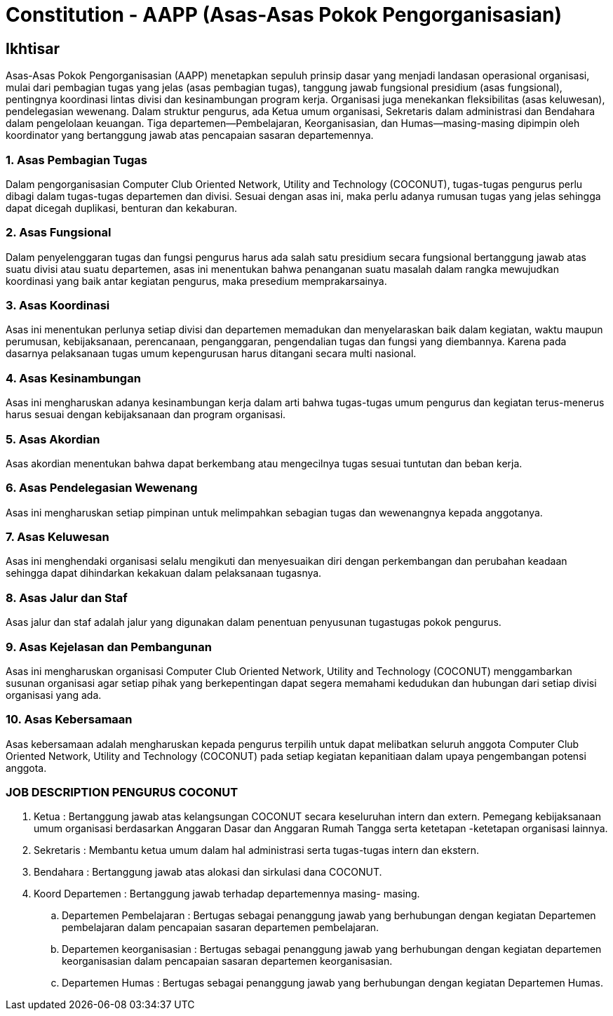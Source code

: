 = Constitution - AAPP (Asas-Asas Pokok Pengorganisasian)
:navtitle: Bluebook - Constitution - Asas-Asas Pokok Pengorganisasian
:description: Asas-Asas Pokok Pengorganisasian COCONUT Computer Club
:keywords: COCONUT, Konstitusi, Asas-Asas Pokok Pengorganisasian

== Ikhtisar

Asas-Asas Pokok Pengorganisasian (AAPP) menetapkan sepuluh prinsip dasar yang menjadi landasan operasional organisasi, mulai dari pembagian tugas yang jelas (asas pembagian tugas), tanggung jawab fungsional presidium (asas fungsional), pentingnya koordinasi lintas divisi dan kesinambungan program kerja. Organisasi juga menekankan fleksibilitas (asas keluwesan), pendelegasian wewenang. Dalam struktur pengurus, ada Ketua umum organisasi, Sekretaris dalam administrasi dan Bendahara dalam pengelolaan keuangan. Tiga departemen—Pembelajaran, Keorganisasian, dan Humas—masing-masing dipimpin oleh koordinator yang bertanggung jawab atas pencapaian sasaran departemennya.

=== 1. Asas Pembagian Tugas

Dalam pengorganisasian Computer Club Oriented Network, Utility and Technology (COCONUT), tugas-tugas pengurus perlu dibagi dalam tugas-tugas departemen dan divisi. Sesuai dengan asas ini, maka perlu adanya rumusan tugas yang jelas sehingga dapat dicegah duplikasi, benturan dan kekaburan.

=== 2. Asas Fungsional

Dalam penyelenggaran tugas dan fungsi pengurus harus ada salah satu presidium secara fungsional bertanggung jawab atas suatu divisi atau suatu departemen, asas ini menentukan bahwa penanganan suatu masalah dalam rangka mewujudkan koordinasi yang baik antar kegiatan pengurus, maka presedium memprakarsainya.

=== 3. Asas Koordinasi

Asas ini menentukan perlunya setiap divisi dan departemen memadukan dan menyelaraskan baik dalam kegiatan, waktu maupun perumusan, kebijaksanaan, perencanaan, penganggaran, pengendalian tugas dan fungsi yang diembannya. Karena pada dasarnya pelaksanaan tugas umum kepengurusan harus ditangani secara multi nasional.

=== 4. Asas Kesinambungan

Asas ini mengharuskan adanya kesinambungan kerja dalam arti bahwa tugas-tugas umum pengurus dan kegiatan terus-menerus harus sesuai dengan kebijaksanaan dan program organisasi.

=== 5. Asas Akordian

Asas akordian menentukan bahwa dapat berkembang atau mengecilnya tugas sesuai tuntutan dan beban kerja.

=== 6. Asas Pendelegasian Wewenang

Asas ini mengharuskan setiap pimpinan untuk melimpahkan sebagian tugas dan wewenangnya kepada anggotanya.

=== 7. Asas Keluwesan

Asas ini menghendaki organisasi selalu mengikuti dan menyesuaikan diri dengan perkembangan dan perubahan keadaan sehingga dapat dihindarkan kekakuan dalam pelaksanaan tugasnya.

=== 8. Asas Jalur dan Staf

Asas jalur dan staf adalah jalur yang digunakan dalam penentuan penyusunan tugastugas pokok pengurus.

=== 9. Asas Kejelasan dan Pembangunan

Asas ini mengharuskan organisasi Computer Club Oriented Network, Utility and Technology (COCONUT) menggambarkan susunan organisasi agar setiap pihak yang berkepentingan dapat segera memahami kedudukan dan hubungan dari setiap divisi organisasi yang ada.

=== 10. Asas Kebersamaan

Asas kebersamaan adalah mengharuskan kepada pengurus terpilih untuk dapat melibatkan seluruh anggota Computer Club Oriented Network, Utility and Technology (COCONUT) pada setiap kegiatan kepanitiaan dalam upaya pengembangan potensi anggota.

=== JOB DESCRIPTION PENGURUS COCONUT

. Ketua :
Bertanggung jawab atas kelangsungan COCONUT secara keseluruhan intern dan extern. Pemegang kebijaksanaan umum organisasi berdasarkan Anggaran Dasar dan Anggaran Rumah Tangga serta ketetapan -ketetapan organisasi lainnya.

. Sekretaris :
Membantu ketua umum dalam hal administrasi serta tugas-tugas intern dan ekstern.

. Bendahara :
Bertanggung jawab atas alokasi dan sirkulasi dana COCONUT.

. Koord Departemen :
Bertanggung jawab terhadap departemennya masing- masing.

.. Departemen Pembelajaran :
Bertugas sebagai penanggung jawab yang berhubungan dengan kegiatan Departemen pembelajaran dalam pencapaian sasaran departemen pembelajaran.

.. Departemen keorganisasian :
Bertugas sebagai penanggung jawab yang berhubungan dengan kegiatan departemen keorganisasian dalam pencapaian sasaran departemen
keorganisasian.

.. Departemen Humas :
Bertugas sebagai penanggung jawab yang berhubungan dengan kegiatan Departemen Humas.
